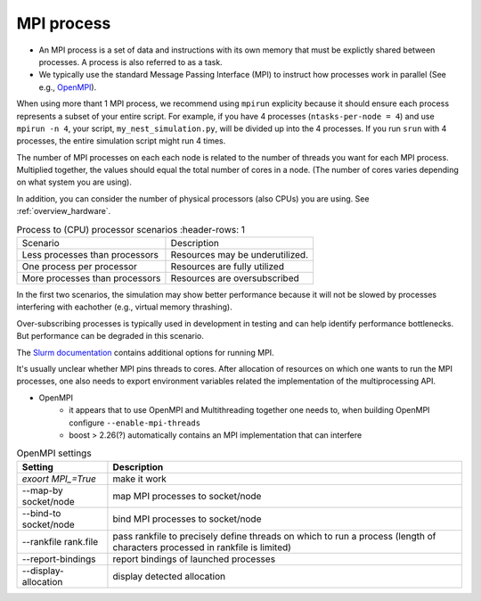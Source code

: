 .. _mpi_process:

MPI process
===========


* An MPI process is a set of data and instructions with its own memory that must be explictly shared between processes.
  A process is also referred to as a task.

* We typically use the standard Message Passing Interface (MPI) to instruct how processes work in parallel (See e.g.,
  `OpenMPI <https://www.open-mpi.org/>`_).

When using more thant 1 MPI process, we recommend using ``mpirun`` explicity  because it should ensure each process represents a subset of your entire
script. For example, if you have 4 processes (``ntasks-per-node = 4``) and use ``mpirun -n 4``, your script,
``my_nest_simulation.py``, will be divided up into the 4 processes. If you run ``srun`` with 4 processes, the entire simulation script
might run 4 times.

The number of MPI processes on each each node is related to the number of threads you want for each MPI process.
Multiplied together, the values  should equal the total number of cores in a node. (The number of cores varies depending on what system you are using).

In addition, you can consider the number of physical processors (also CPUs) you are using.
See :ref:`overview_hardware`.

.. list-table:: Process to (CPU) processor scenarios
   :header-rows: 1

  * - Scenario
    - Description
  * - Less processes than processors
    - Resources may be underutilized.
  * - One process per processor
    - Resources are fully utilized
  * - More processes than processors
    - Resources are oversubscribed

In the first two scenarios, the simulation may show better performance because it will not be slowed by processes interfering
with eachother (e.g., virtual memory thrashing).

Over-subscribing processes is typically used in development in testing and can help identify performance bottlenecks.
But performance can be degraded in this scenario.



The `Slurm documentation <https://slurm.schedmd.com/mpi_guide.html#open_mpi>`_  contains additional options for running MPI.



It's usually unclear whether MPI pins threads to cores.
After allocation of resources on which one wants to run the MPI processes, one also needs to export environment
variables related the implementation of the multiprocessing API.

* OpenMPI
   * it appears that to use OpenMPI and Multithreading together one needs to, when building OpenMPI configure ``--enable-mpi-threads``
   * boost > 2.26(?) automatically contains an MPI implementation that can interfere

.. list-table:: OpenMPI settings
   :header-rows: 1

   * - Setting
     - Description
   *  - `exoort MPI_=True`
      - make it work
   *  - --map-by socket/node
      - map MPI processes to socket/node
   *  - --bind-to socket/node
      - bind MPI processes to socket/node
   *  - --rankfile rank.file
      - pass rankfile to precisely define threads on which to run a process (length of characters processed in rankfile is limited)
   *  - --report-bindings
      - report bindings of launched processes
   *  - --display-allocation
      - display detected allocation


